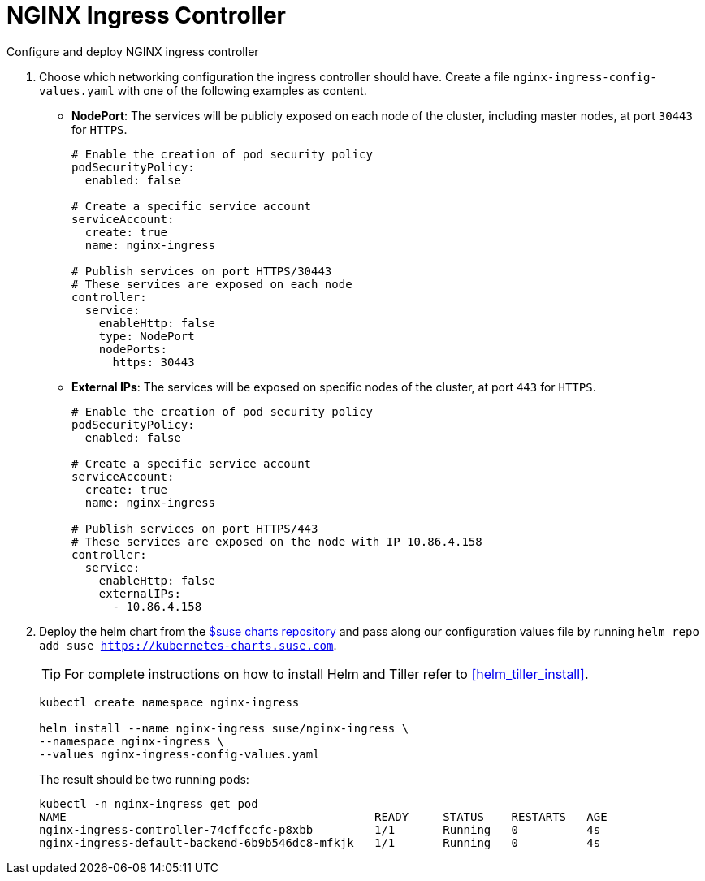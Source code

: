 [[nginx-ingress]]
= NGINX Ingress Controller

Configure and deploy NGINX ingress controller

. Choose which networking configuration the ingress controller should have.
Create a file [path]`nginx-ingress-config-values.yaml` with one of the following examples as content.

* **NodePort**: The services will be publicly exposed on each node of the cluster, including master nodes, at port `30443` for `HTTPS`.
+
----
# Enable the creation of pod security policy
podSecurityPolicy:
  enabled: false

# Create a specific service account
serviceAccount:
  create: true
  name: nginx-ingress

# Publish services on port HTTPS/30443
# These services are exposed on each node
controller:
  service:
    enableHttp: false
    type: NodePort
    nodePorts:
      https: 30443
----
+
* **External IPs**: The services will be exposed on specific nodes of the cluster, at port `443` for `HTTPS`.
+
----
# Enable the creation of pod security policy
podSecurityPolicy:
  enabled: false

# Create a specific service account
serviceAccount:
  create: true
  name: nginx-ingress

# Publish services on port HTTPS/443
# These services are exposed on the node with IP 10.86.4.158
controller:
  service:
    enableHttp: false
    externalIPs:
      - 10.86.4.158
----

. Deploy the helm chart from the link:https://kubernetes-charts.suse.com/[$suse charts repository] 
and pass along our configuration values file by running `helm repo add suse https://kubernetes-charts.suse.com`.
+
TIP: For complete instructions on how to install Helm and Tiller refer to <<helm_tiller_install>>.
+
[source,bash]
----
kubectl create namespace nginx-ingress

helm install --name nginx-ingress suse/nginx-ingress \
--namespace nginx-ingress \
--values nginx-ingress-config-values.yaml
----

+
The result should be two running pods:
+
[source,bash]
----
kubectl -n nginx-ingress get pod
NAME                                             READY     STATUS    RESTARTS   AGE
nginx-ingress-controller-74cffccfc-p8xbb         1/1       Running   0          4s
nginx-ingress-default-backend-6b9b546dc8-mfkjk   1/1       Running   0          4s
----
